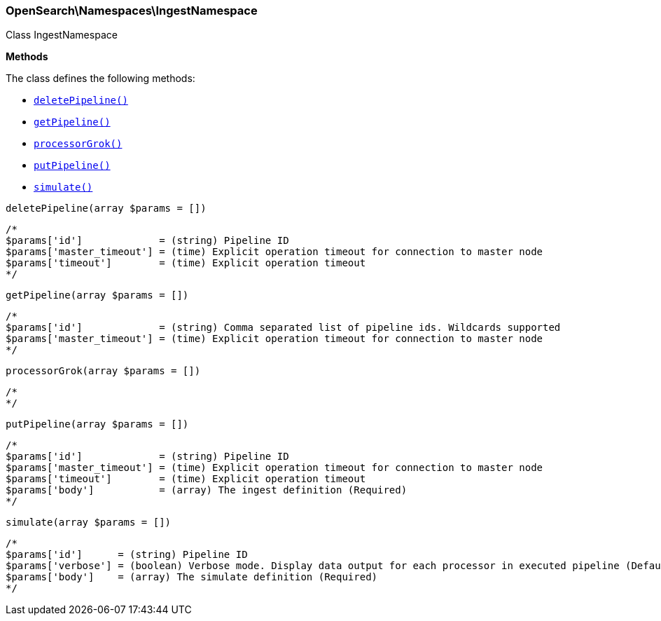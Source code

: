 

[[OpenSearch_Namespaces_IngestNamespace]]
=== OpenSearch\Namespaces\IngestNamespace



Class IngestNamespace


*Methods*

The class defines the following methods:

* <<OpenSearch_Namespaces_IngestNamespacedeletePipeline_deletePipeline,`deletePipeline()`>>
* <<OpenSearch_Namespaces_IngestNamespacegetPipeline_getPipeline,`getPipeline()`>>
* <<OpenSearch_Namespaces_IngestNamespaceprocessorGrok_processorGrok,`processorGrok()`>>
* <<OpenSearch_Namespaces_IngestNamespaceputPipeline_putPipeline,`putPipeline()`>>
* <<OpenSearch_Namespaces_IngestNamespacesimulate_simulate,`simulate()`>>



[[OpenSearch_Namespaces_IngestNamespacedeletePipeline_deletePipeline]]
.`deletePipeline(array $params = [])`
****
[source,php]
----
/*
$params['id']             = (string) Pipeline ID
$params['master_timeout'] = (time) Explicit operation timeout for connection to master node
$params['timeout']        = (time) Explicit operation timeout
*/
----
****



[[OpenSearch_Namespaces_IngestNamespacegetPipeline_getPipeline]]
.`getPipeline(array $params = [])`
****
[source,php]
----
/*
$params['id']             = (string) Comma separated list of pipeline ids. Wildcards supported
$params['master_timeout'] = (time) Explicit operation timeout for connection to master node
*/
----
****



[[OpenSearch_Namespaces_IngestNamespaceprocessorGrok_processorGrok]]
.`processorGrok(array $params = [])`
****
[source,php]
----
/*
*/
----
****



[[OpenSearch_Namespaces_IngestNamespaceputPipeline_putPipeline]]
.`putPipeline(array $params = [])`
****
[source,php]
----
/*
$params['id']             = (string) Pipeline ID
$params['master_timeout'] = (time) Explicit operation timeout for connection to master node
$params['timeout']        = (time) Explicit operation timeout
$params['body']           = (array) The ingest definition (Required)
*/
----
****



[[OpenSearch_Namespaces_IngestNamespacesimulate_simulate]]
.`simulate(array $params = [])`
****
[source,php]
----
/*
$params['id']      = (string) Pipeline ID
$params['verbose'] = (boolean) Verbose mode. Display data output for each processor in executed pipeline (Default = false)
$params['body']    = (array) The simulate definition (Required)
*/
----
****


